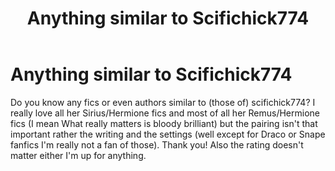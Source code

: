 #+TITLE: Anything similar to Scifichick774

* Anything similar to Scifichick774
:PROPERTIES:
:Author: LilithPhantasterei
:Score: 1
:DateUnix: 1595793893.0
:DateShort: 2020-Jul-27
:FlairText: Recommendation
:END:
Do you know any fics or even authors similar to (those of) scifichick774? I really love all her Sirius/Hermione fics and most of all her Remus/Hermione fics (I mean What really matters is bloody brilliant) but the pairing isn't that important rather the writing and the settings (well except for Draco or Snape fanfics I'm really not a fan of those). Thank you! Also the rating doesn't matter either I'm up for anything.

